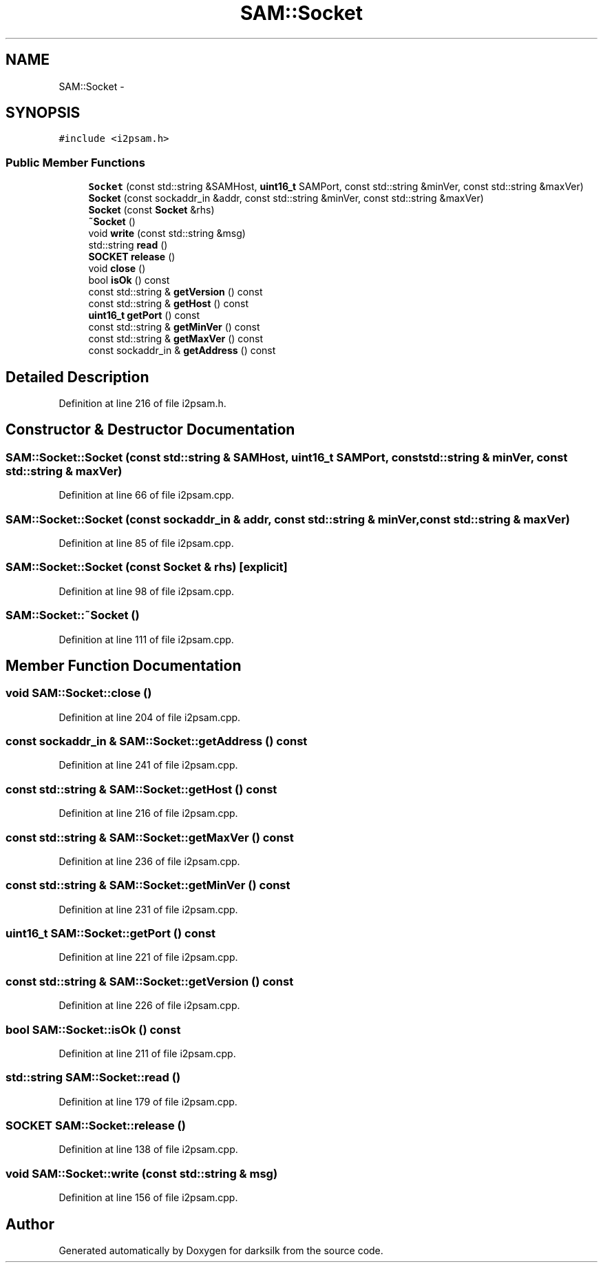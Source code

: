 .TH "SAM::Socket" 3 "Wed Feb 10 2016" "Version 1.0.0.0" "darksilk" \" -*- nroff -*-
.ad l
.nh
.SH NAME
SAM::Socket \- 
.SH SYNOPSIS
.br
.PP
.PP
\fC#include <i2psam\&.h>\fP
.SS "Public Member Functions"

.in +1c
.ti -1c
.RI "\fBSocket\fP (const std::string &SAMHost, \fBuint16_t\fP SAMPort, const std::string &minVer, const std::string &maxVer)"
.br
.ti -1c
.RI "\fBSocket\fP (const sockaddr_in &addr, const std::string &minVer, const std::string &maxVer)"
.br
.ti -1c
.RI "\fBSocket\fP (const \fBSocket\fP &rhs)"
.br
.ti -1c
.RI "\fB~Socket\fP ()"
.br
.ti -1c
.RI "void \fBwrite\fP (const std::string &msg)"
.br
.ti -1c
.RI "std::string \fBread\fP ()"
.br
.ti -1c
.RI "\fBSOCKET\fP \fBrelease\fP ()"
.br
.ti -1c
.RI "void \fBclose\fP ()"
.br
.ti -1c
.RI "bool \fBisOk\fP () const "
.br
.ti -1c
.RI "const std::string & \fBgetVersion\fP () const "
.br
.ti -1c
.RI "const std::string & \fBgetHost\fP () const "
.br
.ti -1c
.RI "\fBuint16_t\fP \fBgetPort\fP () const "
.br
.ti -1c
.RI "const std::string & \fBgetMinVer\fP () const "
.br
.ti -1c
.RI "const std::string & \fBgetMaxVer\fP () const "
.br
.ti -1c
.RI "const sockaddr_in & \fBgetAddress\fP () const "
.br
.in -1c
.SH "Detailed Description"
.PP 
Definition at line 216 of file i2psam\&.h\&.
.SH "Constructor & Destructor Documentation"
.PP 
.SS "SAM::Socket::Socket (const std::string & SAMHost, \fBuint16_t\fP SAMPort, const std::string & minVer, const std::string & maxVer)"

.PP
Definition at line 66 of file i2psam\&.cpp\&.
.SS "SAM::Socket::Socket (const sockaddr_in & addr, const std::string & minVer, const std::string & maxVer)"

.PP
Definition at line 85 of file i2psam\&.cpp\&.
.SS "SAM::Socket::Socket (const \fBSocket\fP & rhs)\fC [explicit]\fP"

.PP
Definition at line 98 of file i2psam\&.cpp\&.
.SS "SAM::Socket::~Socket ()"

.PP
Definition at line 111 of file i2psam\&.cpp\&.
.SH "Member Function Documentation"
.PP 
.SS "void SAM::Socket::close ()"

.PP
Definition at line 204 of file i2psam\&.cpp\&.
.SS "const sockaddr_in & SAM::Socket::getAddress () const"

.PP
Definition at line 241 of file i2psam\&.cpp\&.
.SS "const std::string & SAM::Socket::getHost () const"

.PP
Definition at line 216 of file i2psam\&.cpp\&.
.SS "const std::string & SAM::Socket::getMaxVer () const"

.PP
Definition at line 236 of file i2psam\&.cpp\&.
.SS "const std::string & SAM::Socket::getMinVer () const"

.PP
Definition at line 231 of file i2psam\&.cpp\&.
.SS "\fBuint16_t\fP SAM::Socket::getPort () const"

.PP
Definition at line 221 of file i2psam\&.cpp\&.
.SS "const std::string & SAM::Socket::getVersion () const"

.PP
Definition at line 226 of file i2psam\&.cpp\&.
.SS "bool SAM::Socket::isOk () const"

.PP
Definition at line 211 of file i2psam\&.cpp\&.
.SS "std::string SAM::Socket::read ()"

.PP
Definition at line 179 of file i2psam\&.cpp\&.
.SS "\fBSOCKET\fP SAM::Socket::release ()"

.PP
Definition at line 138 of file i2psam\&.cpp\&.
.SS "void SAM::Socket::write (const std::string & msg)"

.PP
Definition at line 156 of file i2psam\&.cpp\&.

.SH "Author"
.PP 
Generated automatically by Doxygen for darksilk from the source code\&.
